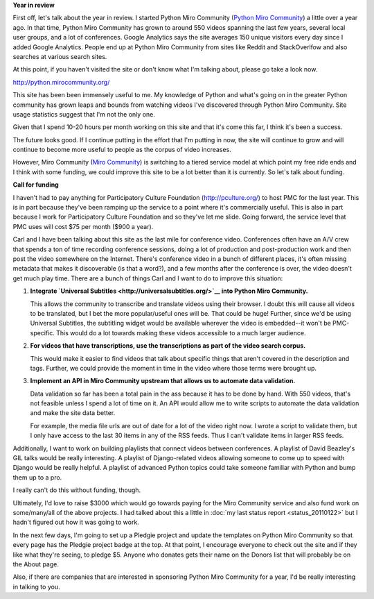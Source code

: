 .. title: Python Miro Community year in review and fund drive 2011
.. slug: call_for_funding_2011
.. date: 2011-02-18 14:15:08
.. tags: pmc, dev, miro, mirocommunity, python

**Year in review**

First off, let's talk about the year in review. I started Python Miro
Community (`Python Miro Community <http://python.mirocommunity.org/>`__)
a little over a year ago. In that time, Python Miro Community has grown
to around 550 videos spanning the last few years, several local user
groups, and a lot of conferences. Google Analytics says the site
averages 150 unique visitors every day since I added Google Analytics.
People end up at Python Miro Community from sites like Reddit and
StackOverlfow and also searches at various search sites.

At this point, if you haven't visited the site or don't know what I'm
talking about, please go take a look now.

http://python.mirocommunity.org/

This site has been been immensely useful to me. My knowledge of Python
and what's going on in the greater Python community has grown leaps and
bounds from watching videos I've discovered through Python Miro
Community. Site usage statistics suggest that I'm not the only one.

Given that I spend 10-20 hours per month working on this site and that
it's come this far, I think it's been a success.

The future looks good. If I continue putting in the effort that I'm
putting in now, the site will continue to grow and will continue to
become more useful to people as the corpus of video increases.

However, Miro Community (`Miro Community <http://mirocommunity.org/>`__)
is switching to a tiered service model at which point my free ride ends
and I think with some funding, we could improve this site to be a lot
better than it is currently. So let's talk about funding.

**Call for funding**

I haven't had to pay anything for Participatory Culture Foundation
(http://pculture.org/) to host PMC for the last year. This is in part
because they've been ramping up the service to a point where it's
commercially useful. This is also in part because I work for
Participatory Culture Foundation and so they've let me slide. Going
forward, the service level that PMC uses will cost $75 per month ($900 a
year).

Carl and I have been talking about this site as the last mile for
conference video. Conferences often have an A/V crew that spends a ton
of time recording conference sessions, doing a lot of production and
post-production work and then post the video somewhere on the Internet.
There's conference video in a bunch of different places, it's often
missing metadata that makes it discoverable (is that a word?), and a few
months after the conference is over, the video doesn't get much play
time. There are a bunch of things Carl and I want to do to improve this
situation:

#. **Integrate `Universal
   Subtitles <http://universalsubtitles.org/>`__ into Python Miro
   Community.**

   This allows the community to transcribe and translate videos using
   their browser. I doubt this will cause all videos to be translated,
   but I bet the more popular/useful ones will be. That could be huge!
   Further, since we'd be using Universal Subtitles, the subtitling
   widget would be available wherever the video is embedded--it won't be
   PMC-specific. This would do a lot towards making these videos
   accessible to a much larger audience.

#. **For videos that have transcriptions, use the transcriptions as part
   of the video search corpus.**

   This would make it easier to find videos that talk about specific
   things that aren't covered in the description and tags. Further, we
   could provide the moment in time in the video where those terms were
   brought up.

#. **Implement an API in Miro Community upstream that allows us to
   automate data validation.**

   Data validation so far has been a total pain in the ass because it
   has to be done by hand. With 550 videos, that's not feasible unless I
   spend a lot of time on it. An API would allow me to write scripts to
   automate the data validation and make the site data better.

   For example, the media file urls are out of date for a lot of the
   video right now. I wrote a script to validate them, but I only have
   access to the last 30 items in any of the RSS feeds. Thus I can't
   validate items in larger RSS feeds.

Additionally, I want to work on building playlists that connect videos
between conferences. A playlist of David Beazley's GIL talks would be
really interesting. A playlist of Django-related videos allowing someone
to come up to speed with Django would be really helpful. A playlist of
advanced Python topics could take someone familiar with Python and bump
them up to a pro.

I really can't do this without funding, though.

Ultimately, I'd love to raise $3000 which would go towards paying for
the Miro Community service and also fund work on some/many/all of the
above projects. I had talked about this a little in :doc:`my last status
report <status_20110122>`
but I hadn't figured out how it was going to work.

In the next few days, I'm going to set up a Pledgie project and update
the templates on Python Miro Community so that every page has the
Pledgie project badge at the top. At that point, I encourage everyone to
check out the site and if they like what they're seeing, to pledge $5.
Anyone who donates gets their name on the Donors list that will probably
be on the About page.

Also, if there are companies that are interested in sponsoring Python
Miro Community for a year, I'd be really interesting in talking to you.
